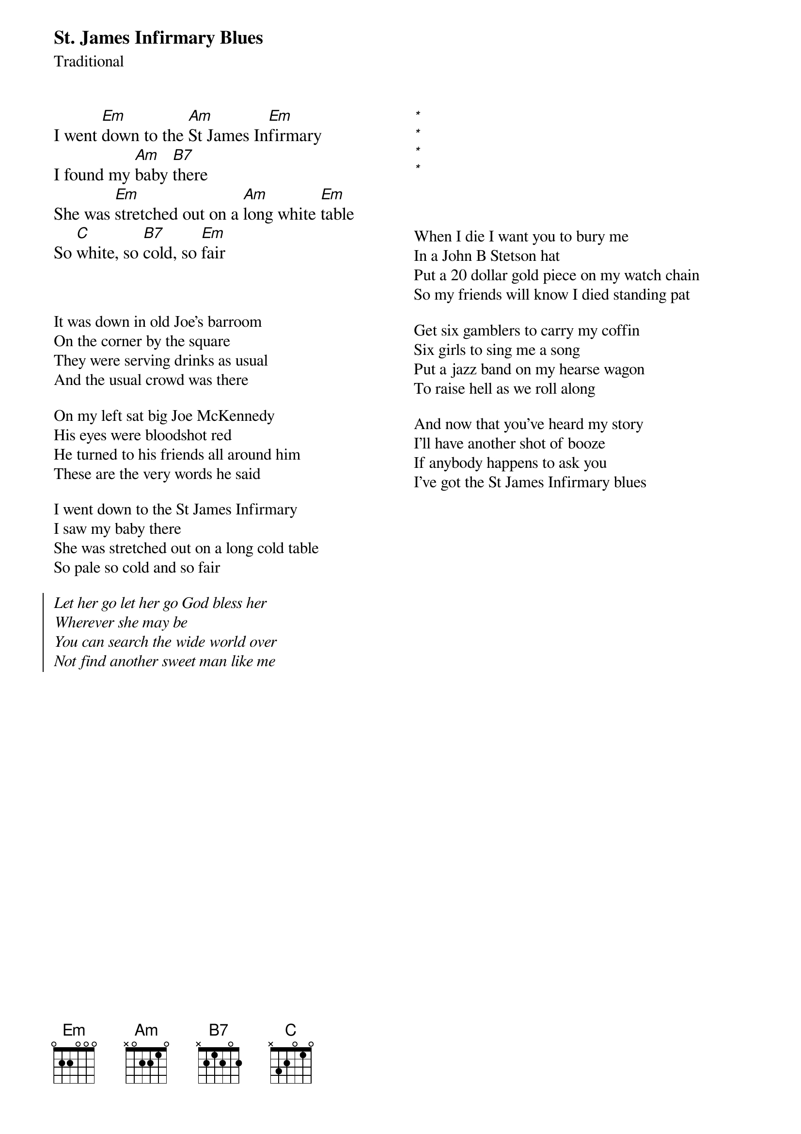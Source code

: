 {title: St. James Infirmary Blues}
{subtitle: Traditional}
{columns:2}
{titles: left}
{textsize: 110%}
{chordsize: 110%}
I went [Em]down to the [Am]St James In[Em]firmary
I found my [Am]baby [B7]there
She was [Em]stretched out on a [Am]long white [Em]table
So [C]white, so [B7]cold, so [Em]fair
{textsize}
{chordsize}



It was down in old Joe's barroom
On the corner by the square
They were serving drinks as usual
And the usual crowd was there

On my left sat big Joe McKennedy
His eyes were bloodshot red
He turned to his friends all around him
These are the very words he said

I went down to the St James Infirmary
I saw my baby there
She was stretched out on a long cold table
So pale so cold and so fair

{soc}
{chorusfont: %{style|%{}|Serif} italic}
Let her go let her go God bless her
Wherever she may be
You can search the wide world over
Not find another sweet man like me
{eoc}

{colb}
# Trick to align 2nd column.
{textsize: 110%}
{chordsize: 110%}
[*%{invis.1}]%{invis.1}
[*%{invis.1}]%{invis.1}
[*%{invis.1}]%{invis.1}
[*%{invis.1}]%{invis.1}
{textsize}



When I die I want you to bury me
In a John B Stetson hat
Put a 20 dollar gold piece on my watch chain
So my friends will know I died standing pat

Get six gamblers to carry my coffin
Six girls to sing me a song
Put a jazz band on my hearse wagon
To raise hell as we roll along

And now that you've heard my story
I'll have another shot of booze
If anybody happens to ask you
I've got the St James Infirmary blues
